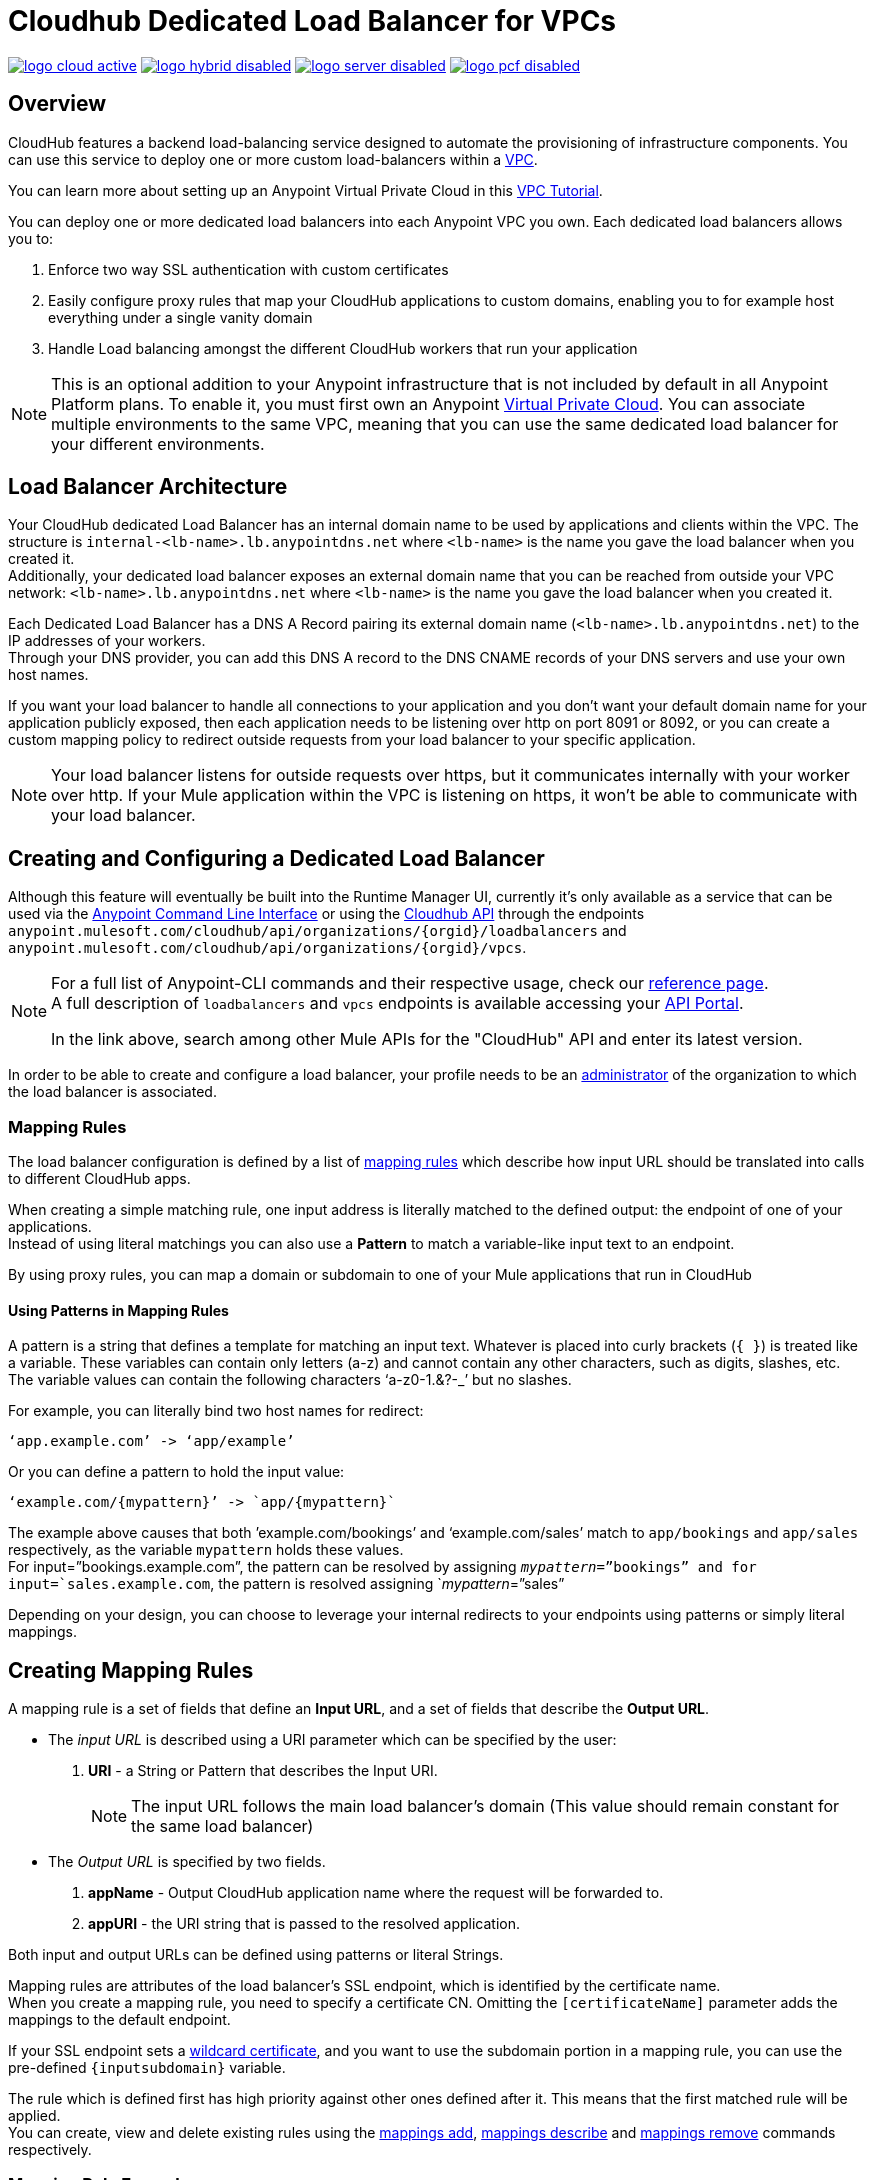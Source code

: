 = Cloudhub Dedicated Load Balancer for VPCs
:keywords: cloudhub, runtime manager, arm, load balancing, vanity url, ssl, two way tls,

image:logo-cloud-active.png[link="/runtime-manager/deployment-strategies", title="CloudHub"]
image:logo-hybrid-disabled.png[link="/runtime-manager/deployment-strategies", title="Hybrid Deployment"]
image:logo-server-disabled.png[link="/runtime-manager/deployment-strategies", title="Anypoint Platform On-Premises"]
image:logo-pcf-disabled.png[link="/runtime-manager/deployment-strategies", title="Pivotal Cloud Foundry"]

== Overview

CloudHub features a backend load-balancing service designed to automate the provisioning of infrastructure components. You can use this service to deploy one or more custom load-balancers within a link:/runtime-manager/virtual-private-cloud[VPC].

You can learn more about setting up an Anypoint Virtual Private Cloud in this link:/runtime-manager/vpc-tutorial[VPC Tutorial].

You can deploy one or more dedicated load balancers into each Anypoint VPC you own. Each dedicated load balancers allows you to:

. Enforce two way SSL authentication with custom certificates
. Easily configure proxy rules that map your CloudHub applications to custom domains, enabling you to for example host everything under a single vanity domain
. Handle Load balancing amongst the different CloudHub workers that run your application

[NOTE]
--
This is an optional addition to your Anypoint infrastructure that is not included by default in all Anypoint Platform plans. To enable it, you must first own an Anypoint link:/runtime-manager/virtual-private-cloud[Virtual Private Cloud].
You can associate multiple environments to the same VPC, meaning that you can use the same dedicated load balancer for your different environments.
--

== Load Balancer Architecture

Your CloudHub dedicated Load Balancer has an internal domain name to be used by applications and clients within the VPC.
The structure is `internal-<lb-name>.lb.anypointdns.net` where `<lb-name>` is the name you gave the load balancer when you created it. +
Additionally, your dedicated load balancer exposes an external domain name that you can be reached from outside your VPC network: `<lb-name>.lb.anypointdns.net` where `<lb-name>` is the name you gave the load balancer when you created it.

Each Dedicated Load Balancer has a DNS A Record pairing its external domain name (`<lb-name>.lb.anypointdns.net`) to the IP addresses of your workers. +
Through your DNS provider, you can add this DNS A record to the DNS CNAME records of your DNS servers and use your own host names.

If you want your load balancer to handle all connections to your application and you don't want your default domain name for your application publicly exposed, then each application needs to be listening over http on port 8091 or 8092, or you can create a custom mapping policy to redirect outside requests from your load balancer to your specific application.

[NOTE]
--
Your load balancer listens for outside requests over https, but it communicates internally with your worker over http. If your Mule application within the VPC is listening on https, it won't be able to communicate with your load balancer.
--

== Creating and Configuring a Dedicated Load Balancer

Although this feature will eventually be built into the Runtime Manager UI, currently it’s only available as a service that can be used via the link:/runtime-manager/anypoint-platform-cli[Anypoint Command Line Interface] or using the link:/runtime-manager/runtime-manager-api[Cloudhub API] through the endpoints `anypoint.mulesoft.com/cloudhub/api/organizations/{orgid}/loadbalancers` and `anypoint.mulesoft.com/cloudhub/api/organizations/{orgid}/vpcs`.

[NOTE]
--
For a full list of Anypoint-CLI commands and their respective usage, check our link:/anypoint-platform-for-apis/anypoint-platform-cli#list-of-commands[reference page]. +
A full description of `loadbalancers` and `vpcs` endpoints is available accessing your link:https://anypoint.mulesoft.com/apiplatform/anypoint-platform/#/portals[API Portal].

In the link above, search among other Mule APIs for the "CloudHub" API and enter its latest version.
--

In order to be able to create and configure a load balancer, your profile needs to be an link:/access-management/creating-an-account#the-organization-administrator[administrator] of the organization to which the load balancer is associated.

=== Mapping Rules

The load balancer configuration is defined by a list of <<Mapping Rules, mapping rules>> which describe how input URL should be translated into calls to different CloudHub apps.

When creating a simple matching rule, one input address is literally matched to the defined output: the endpoint of one of your applications. +
Instead of using literal matchings you can also use a *Pattern* to match a variable-like input text to an endpoint.

By using proxy rules, you can map a domain or subdomain to one of your Mule applications that run in CloudHub

==== Using Patterns in Mapping Rules

A pattern is a string that defines a template for matching an input text. Whatever is placed into curly brackets (`{   }`) is treated like a variable.
These variables can contain only letters (a-z) and cannot contain any other characters, such as digits, slashes, etc. The variable values can contain the following characters ‘a-z0-1.&?-_’ but no slashes.

For example, you can literally bind two host names for redirect:

[source,Example,linenums]
----
‘app.example.com’ -> ‘app/example’
----

Or you can define a pattern to hold the input value:

[source,Example,linenums]
----
‘example.com/{mypattern}’ -> `app/{mypattern}`
----

The example above causes that both ’example.com/bookings’ and ‘example.com/sales’ match to `app/bookings` and `app/sales` respectively, as the variable `mypattern` holds these values. +
For input=”bookings.example.com”, the pattern can be resolved by assigning `_mypattern_=”bookings” and for input=`sales.example.com`, the pattern is resolved assigning `_mypattern_=”sales”

Depending on your design, you can choose to leverage your internal redirects to your endpoints using patterns or simply literal mappings.

== Creating Mapping Rules

A mapping rule is a set of fields that define an *Input URL*, and a set of fields that describe the *Output URL*.

* The _input URL_ is described using a URI parameter which can be specified by the user:
. *URI* - a String or Pattern that describes the Input URI.
+
[NOTE]
--
The input URL follows the main load balancer’s domain (This value should remain constant for the same load balancer)
--
+
* The _Output URL_ is specified by two fields.
. *appName* - Output CloudHub application name where the request will be forwarded to.
. *appURI* - the URI string that is passed to the resolved application.

Both input and output URLs can be defined using patterns or literal Strings.

Mapping rules are attributes of the load balancer's SSL endpoint, which is identified by the certificate name. +
When you create a mapping rule, you need to specify a certificate CN. Omitting the `[certificateName]` parameter adds the mappings to the default endpoint.

If your SSL endpoint sets a link:https://en.wikipedia.org/wiki/Wildcard_certificate[wildcard certificate], and you want to use the subdomain portion in a mapping rule, you can use the pre-defined `{inputsubdomain}` variable.

The rule which is defined first has high priority against other ones defined after it. This means that the first matched rule will be applied. +
You can create, view and delete existing rules using the link:/runtime-manager/anypoint-platform-cli#cloudhub-load-balancer-mappings-add[mappings add], link:/runtime-manager/anypoint-platform-cli#cloudhub-load-balancer-mappings-describe[mappings describe] and link:/runtime-manager/anypoint-platform-cli#cloudhub-load-balancer-mappings-remove[mappings remove] commands respectively.

=== Mapping Rule Examples

The table below contains some mapping rule examples:

[NOTE]
Given that the external load balancer domain name depends on the unique name you assign to it, assume that the load balancer in these examples is `lb-demo`.

[CAUTION]
--
By default your load balancer listens external requests on https and communicates with your workers internally through http. +
You need to configure your application to listen through `http` on port 8091 for your load balancer to reach it.
--

==== URL Mapping

You can pass the app name as an input URI and map it directly to the app name in CloudHub:

[%header,cols="10a,20a,20a,10a"]
|===
|Rule # |Input URL 2+^| Output URL
|   |    *URI*   |       *appName*   |   *appURI*
| 0 | /{app}/    | {app}             | /
|===

This rule maps `lb-demo.lb.anypointdns.net/{app}` to `{app}.cloudhub.io`. +
{app} being a pattern for application name you choose to pass.

==== Host Mapping

If you have a wildcard certificate (like `*.example.com`), you can use the ´inputSubdomain´ variable to map any subdomain:

[%header,cols="10a,20a,20a,10a"]
|===
|Rule # |Input URL 2+^| Output URL
|   |  *URI*   |       *appName*    |  *appURI*
| 0 | /        | {inputSubdomain}   | /
|===
This rule automatically maps any request passed to a subdomain of example.com to the corresponding appName. For example:

* Passing `api.example.com` would redirect to `api.cloudhub.io` +
* Passing `application.example.com` is mapped to `application.cloudhub.io`.

==== 1:1 Mapping

If you have only one application, you can map the literal app name.

[%header,cols="10a,20a,20a,10a"]
|===
|Rule # |Input URL 2+^| Output URL
|   |  *URI*  |   *appName* |   *appURI*
| 0 | /       |    myApp    | /
|===
This maps your default load balancer `lb-demo.lb.anypointdns.net` directly to your app in Cloudhub `myApp.cloudhub.io`.

=== Indexing the Priority of Rules

When creating a _mapping rule_, you need to assign an index to it to define the rule's priority order. +
A rule defined first, at index `0` has higher priority against other rules defined after it. The higher the index assigned, the less priority the mapping rule has.

Every rule must have a priority defined.  It is highly recommended to pay attention to each rules’ order when creating them, and multiple rules might override each other.

==== Ordering and Prioritizing Rules

You can set the order of your mapping rules when creating them using the link:https://docs.mulesoft.com/runtime-manager/anypoint-platform-cli#cloudhub-load-balancer-mappings-add[cloudhub load-balancer mappings add] command in the Anypoint-CLI by specifying an index value.

When using the API to create a rule, you can not specify a priority order, but you can send a `PATCH` request later to the load balancer endpoint `anypoint.mulesoft.com/cloudhub/api/organizations/{orgid}/loadbalancers/{loadbalancerId}` and update your rules expressions with an order index, to match your needs based on the order logic explained above.

[NOTE]
--
The load balancer ID is provided to you when you create it. +
You can also perform a `GET` request to your endpoint /organizations/{orgid}}/loadbalancers` to get the ID.
--

== Whitelists

It is possible to whitelist a list of IP addresses from your load balancers by simply passing it a CIDR block of IPs to whitelist.

The whitelist works for inbound connections at the load balancer level, not at the CN certificate level. Make sure you only pass IP addresses.

== Managing Certificates

Your dedicated Load Balancer provides 2-way SSL client authentication. +
By providing a certificate and private key pair, you configure an SSL endpoint for your load balancer to validate client requests.

==== Requirements

To associate an SSL endpoint you need to provide:

. One file containing a pem encoded and not encrypted certificate file.
. A second file containing the private key of your `.pem` certificate.
+
[CAUTION]
The private key file needs to be passphraseless

=== Uploading Certificates

The certificate that you upload to your Load Balancer must be contained in one _pem_ encoded and unencrypted file.
This file could contain the entire certificate chain ordered one after the other, similar to the example section below:

[%header,cols="30a,70a"]
|===
| Certificate | Example
| The Primary Certificate | -----BEGIN CERTIFICATE----- +
(Your Primary SSL certificate: your_domain_name.crt) +
-----END CERTIFICATE-----
| The Intermediate Certificate | -----BEGIN CERTIFICATE----- +
(Your Intermediate certificate: DigiCertCA.crt) +
-----END CERTIFICATE-----
|===

[NOTE]
--
It is not necessary to include the root certificate in the certificate chain. However, make sure to include the beginning and end tags on each certificate.
--

You can upload an SSL-Endpoint to your load balancer when creating one using the link:/runtime-manager/anypoint-platform-cli#cloudhub-load-balancer-create[cloudhub load-balancer create] or upload a new SSL endpoint to an existing load balancer using the link:/runtime-manager/anypoint-platform-cli#cloudhub-load-balancer-ssl-endpoint-add[cloudhub load-balancer ssl-endpoint add] command.

==== Certificate Validation

The load balancer passes the certificate data to the API using the http headers below:

===== X-SSL-Client-Verify

This header returns either `SUCCESS`, `FAILED`, or `NONE`
Only after `SUCCESS`, the client is verified. +
It returns `NONE` when the certificate is not present and `FAILED` when other validation problems occur.

===== X-SSL-Client-DN

Contains the full Distinguished Name of the client certificate.

===== X-SSL-Issuer

Contains the full Distinguished Name of the issuing certificate.

===== X-SSL-Client-Serial

Contains the serial number used by the CA to identify the client.

==== Adding Revocation Lists

CloudHub Load balancer does not support OCSP, so you need to manage your revocations using CRL.

You can add a revocation list when creating the load balancer using the ´-crl´ option in your link:/runtime-manager/anypoint-platform-cli#cloudhub-load-balancer-create[load-balancer create] command.

Additionally if your load balancer is already created, you can use the link:https://anypoint.mulesoft.com/apiplatform/anypoint-platform/#/portals/organizations/68ef9520-24e9-4cf2-b2f5-620025690913/apis/8617/versions/85955[REST API] to update it. +
You can send a `PATCH` request to the `/organizations/{orgid}/vpcs/{vpcId}/loadbalancers/{lbId}` endpoint adding a `revocationList` element:

[source,json,linenums]
----
[
  {
    "op": "replace",
    "path": "/sslEndpoints/0/revocationList",
    "value": "-----BEGIN X509 CRL-----\nMIIBTTCBtwIBATANBgkqhkiG9w0BAQUFADBXMQswCQYDVQQGEwJBVTETMBEGA1UE\nCBMKU29tZS1TdGF0ZTEhMB8GA1UEChMYSW50ZXJuZXQgV2lkZ2l0cyBQdHkgTHRk\nMRAwDgYDVQQDEwdvcmcuY29tFw0xNjAzMTUwOTI2MThaFw0xODAzMTUwOTI2MTha\nMBwwGgIJAIBvvO4dJHjhFw0xNjAzMTUwODUwMTZaoA4wDDAKBgNVHRQEAwIBBjAN\nBgkqhkiG9w0BAQUFAAOBgQCCAbGXW+Hnzmd1bXqWsFXfogOsJScoxkJOhhmjui3I\nhTUyO5plGHUBLjBnDkypM+iLfn0W4wPcNj7FZdz4Hu/WLntxwrTtR5YOcfIhEGcq\nwvJq/1+WKUPC6eqGwx0iKOOBIWsaf5CNOOUQMo6RaeTeu8Uba2EGFk1Vu/SoZYAK\nsw==\n-----END X509 CRL-----\n"
  }
]
----

[NOTE]
--
It is recommended to use the CloudHub REST API to programmatically update your revocation lists. +
In order to get the necessary vpcId, and loadbalancerId from the CLI, you can use a link:/runtime-manager/anypoint-platform-cli#cloudhub-vpc-describe-json[vpc JSON describe] and link:/runtime-manager/anypoint-platform-cli#cloudhub-load-balancer-describe-json[load-balancer JSON describe] command respectively.
--

You can send a PATCH request to your load balancer's endpoint to update any other property.


==== Certificate Ciphers

A list of recommended ciphers suites with a good balance between compatibility and security for your SSL endpoint are below: +
They all offer forward secrecy, except RC4-SHA which is there to support Internet Explorer 8.

----
ECDHE-RSA-AES256-GCM-SHA384
ECDHE-RSA-AES128-GCM-SHA256
DHE-RSA-AES256-GCM-SHA384
DHE-RSA-AES128-GCM-SHA256
ECDHE-RSA-AES256-SHA384
ECDHE-RSA-AES128-SHA256
ECDHE-RSA-AES256-SHA
ECDHE-RSA-AES128-SHA
DHE-RSA-AES256-SHA256
DHE-RSA-AES128-SHA256
DHE-RSA-AES256-SHA
DHE-RSA-AES128-SHA
ECDHE-RSA-DES-CBC3-SHA
EDH-RSA-DES-CBC3-SHA
AES256-GCM-SHA384
AES128-GCM-SHA256
AES256-SHA256
AES128-SHA256
AES256-SHA
AES128-SHA
DES-CBC3-SHA
----

ClourHub's dedicated load balancer supports TLSv1.1 and TLSv1.2. Additionally you can configure TLS v1.0, but bear in mind that such protocol is no longer accepted by PCi compliance due to its significant vulnerabilities.

== See Also

* Learn how to manage your deployed applications and load balancers using link:/runtime-manager/anypoint-platform-cli[Anypoint Platform CLI]. +
* Learn how to interact directly with your applications using link:/runtime-manager/runtime-manager-api[Runtime Manager API]. +
* Check out the link:https://anypoint.mulesoft.com/apiplatform/anypoint-platform/#/portals[API Portal] of the CloudHub API to see an interactive reference of all the supported resources, methods, required properties and expected responses. Just search among other Mule APIs for the "CloudHub" API and click on its latest version.
